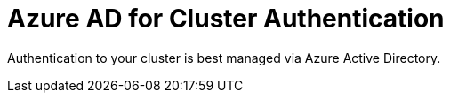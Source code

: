 = Azure AD for Cluster Authentication

Authentication to your cluster is best managed via Azure Active Directory.

ifeval::[{preconfigure_add} == true]
Your ARO cluster has been preconfigured with Azure AD. Please complete the link:./1b-explore-aad[Explore Azure Active Directory for Cluster Authentication] module.
endif::[]
ifeval::[{preconfigure_add} == false]
Your ARO cluster has NOT been preconfigured with Azure AD. Please complete the link:./1a-configure-aad[Configure Azure Active Directory for Cluster Authentication] module.
endif::[]

